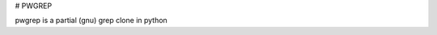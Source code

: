 # PWGREP

pwgrep is a partial (gnu) grep clone in python

.. |Build Status| image:: https://travis-ci.org/derphilipp/pwgrep.svg?branch=master
   :target: https://travis-ci.org/derphilipp/pwgrep
.. |Coverage Status| image:: http://img.shields.io/codecov/c/github/derphilipp/pwgrep.svg
   :target: https://codecov.io/github/derphilipp/pwgrep
